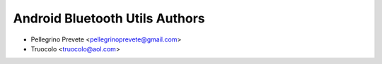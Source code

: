 ===============
Android Bluetooth Utils Authors
===============

* Pellegrino Prevete <pellegrinoprevete@gmail.com>
* Truocolo <truocolo@aol.com>

